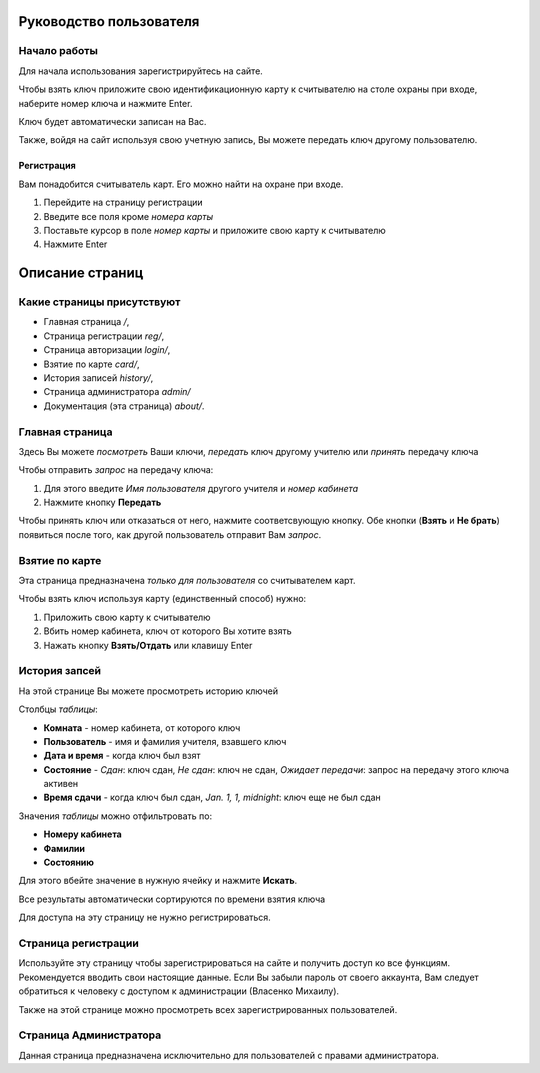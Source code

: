 Руководство пользователя
========================

*************
Начало работы
*************

Для начала использования зарегистрируйтесь на сайте.

Чтобы взять ключ приложите свою идентификационную карту к считывателю на столе охраны при входе,
наберите номер ключа и нажмите Enter.

Ключ будет автоматически записан на Вас.

Также, войдя на сайт используя свою учетную запись, Вы можете передать ключ другому пользователю.

Регистрация
***********

Вам понадобится считыватель карт. Его можно найти на охране при входе.

1. Перейдите на страницу регистрации
2. Введите все поля кроме *номера карты*
3. Поставьте курсор в поле *номер карты* и приложите свою карту к считывателю
4. Нажмите Enter


Описание страниц
================

***************************
Какие страницы присутствуют
***************************

* Главная страница `/`,
* Страница регистрации `reg/`,
* Страница авторизации `login/`,
* Взятие по карте `card/`,
* История записей `history/`,
* Страница администратора `admin/`
* Документация (эта страница) `about/`.

****************
Главная страница
****************

Здесь Вы можете *посмотреть* Ваши ключи, *передать* ключ другому учителю или *принять* передачу ключа

Чтобы отправить *запрос* на передачу ключа:

1. Для этого введите `Имя пользователя` другого учителя и `номер кабинета`
2. Нажмите кнопку **Передать**

Чтобы принять ключ или отказаться от него, нажмите соответсвующую кнопку.
Обе кнопки (**Взять** и **Не брать**) появиться после того, как другой пользователь отправит Вам *запрос*.

***************
Взятие по карте
***************

Эта страница предназначена *только для пользователя* со считывателем карт.

Чтобы взять ключ используя карту (единственный способ) нужно:

1. Приложить свою карту к считывателю
2. Вбить номер кабинета, ключ от которого Вы хотите взять
3. Нажать кнопку **Взять/Отдать** или клавишу Enter

**************
История запсей
**************

На этой странице Вы можете просмотреть историю ключей

Столбцы *таблицы*:

* **Комната** - номер кабинета, от которого ключ
* **Пользователь** - имя и фамилия учителя, взавшего ключ
* **Дата и время** - когда ключ был взят
* **Состояние** - *Сдан*: ключ сдан, *Не сдан*: ключ не сдан, *Ожидает передачи*: запрос на передачу этого ключа активен
* **Время сдачи** - когда ключ был сдан, *Jan. 1, 1, midnight*: ключ еще не был сдан

Значения *таблицы* можно отфильтровать по:

* **Номеру кабинета**
* **Фамилии**
* **Состоянию**

Для этого вбейте значение в нужную ячейку и нажмите **Искать**.

Все результаты автоматически сортируются по времени взятия ключа

Для доступа на эту страницу не нужно регистрироваться.

********************
Страница регистрации
********************

Используйте эту страницу чтобы зарегистрироваться на сайте и получить доступ ко все функциям.
Рекомендуется вводить свои настоящие данные.
Если Вы забыли пароль от своего аккаунта, Вам следует обратиться к человеку с доступом к администрации (Власенко Михаилу).

Также на этой странице можно просмотреть всех зарегистрированных пользователей.

***********************
Страница Администратора
***********************

Данная страница предназначена исключительно для пользователей с правами администратора.
